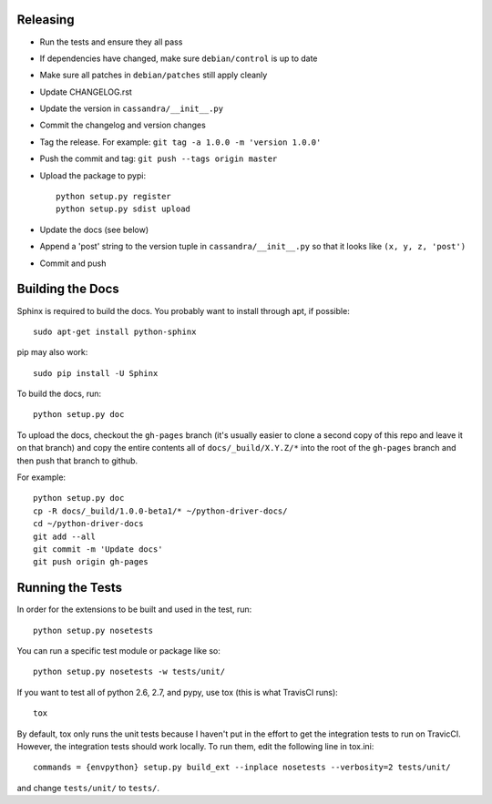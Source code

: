 Releasing
=========
* Run the tests and ensure they all pass
* If dependencies have changed, make sure ``debian/control``
  is up to date
* Make sure all patches in ``debian/patches`` still apply cleanly
* Update CHANGELOG.rst
* Update the version in ``cassandra/__init__.py``
* Commit the changelog and version changes
* Tag the release.  For example: ``git tag -a 1.0.0 -m 'version 1.0.0'``
* Push the commit and tag: ``git push --tags origin master``
* Upload the package to pypi::

    python setup.py register
    python setup.py sdist upload

* Update the docs (see below)
* Append a 'post' string to the version tuple in ``cassandra/__init__.py``
  so that it looks like ``(x, y, z, 'post')``
* Commit and push

Building the Docs
=================
Sphinx is required to build the docs. You probably want to install through apt,
if possible::

    sudo apt-get install python-sphinx

pip may also work::

    sudo pip install -U Sphinx

To build the docs, run::

    python setup.py doc

To upload the docs, checkout the ``gh-pages`` branch (it's usually easier to
clone a second copy of this repo and leave it on that branch) and copy the entire
contents all of ``docs/_build/X.Y.Z/*`` into the root of the ``gh-pages`` branch
and then push that branch to github.

For example::

    python setup.py doc
    cp -R docs/_build/1.0.0-beta1/* ~/python-driver-docs/
    cd ~/python-driver-docs
    git add --all
    git commit -m 'Update docs'
    git push origin gh-pages

Running the Tests
=================
In order for the extensions to be built and used in the test, run::

    python setup.py nosetests

You can run a specific test module or package like so::

    python setup.py nosetests -w tests/unit/

If you want to test all of python 2.6, 2.7, and pypy, use tox (this is what
TravisCI runs)::

    tox

By default, tox only runs the unit tests because I haven't put in the effort
to get the integration tests to run on TravicCI.  However, the integration
tests should work locally.  To run them, edit the following line in tox.ini::

    commands = {envpython} setup.py build_ext --inplace nosetests --verbosity=2 tests/unit/

and change ``tests/unit/`` to ``tests/``.
